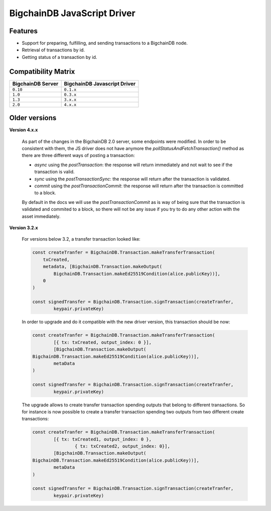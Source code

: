 BigchainDB JavaScript Driver
============================

.. image:: https://img.shields.io/npm/v/bigchaindb-driver.svg
			:target: https://www.npmjs.com/package/bigchaindb-driver

.. image:: https://codecov.io/gh/bigchaindb/js-bigchaindb-driver/branch/master/graph/badge.svg
			:target: https://codecov.io/gh/bigchaindb/js-bigchaindb-driver

.. image:: https://img.shields.io/badge/js-ascribe-39BA91.svg
			:target: https://github.com/ascribe/javascript

.. image:: https://travis-ci.org/bigchaindb/js-bigchaindb-driver.svg?branch=master
			:target: https://travis-ci.org/bigchaindb/js-bigchaindb-driver

.. image:: https://badges.greenkeeper.io/bigchaindb/js-bigchaindb-driver.svg
			:target: https://greenkeeper.io/

Features
--------

* Support for preparing, fulfilling, and sending transactions to a BigchainDB
  node.
* Retrieval of transactions by id.
* Getting status of a transaction by id.

Compatibility Matrix
--------------------

+-----------------------+----------------------------------+
| **BigchainDB Server** | **BigchainDB Javascript Driver** |
+=======================+==================================+
| ``0.10``              | ``0.1.x``                        |
+-----------------------+----------------------------------+
| ``1.0``               | ``0.3.x``                        |
+-----------------------+----------------------------------+
| ``1.3``               | ``3.x.x``                        |
+-----------------------+----------------------------------+
| ``2.0``               | ``4.x.x``                        |
+-----------------------+----------------------------------+



Older versions
--------------------

**Version 4.x.x**

	As part of the changes in the BigchainDB 2.0 server, some endpoints were
	modified. In order to be consistent with them, the JS driver does not have
	anymore the `pollStatusAndFetchTransaction()` method as there are three
	different ways of posting a transaction:

	- `async` using the `postTransaction`: the response will return immediately and not wait to see if the transaction is valid.
	- `sync` using the `postTransactionSync`: the response will return after the transaction is validated.
	- `commit` using the `postTransactionCommit`: the response will return after the transaction is committed to a block.

	By default in the docs we will use the `postTransactionCommit` as is way of
	being sure that the transaction is validated and commited to a block, so
	there will not be any issue if you try to do any other action with the asset immediately.


**Version 3.2.x**

	For versions below 3.2, a transfer transaction looked like:

	.. code-block:: js

		const createTranfer = BigchainDB.Transaction.makeTransferTransaction(
		    txCreated,
		    metadata, [BigchainDB.Transaction.makeOutput(
		        BigchainDB.Transaction.makeEd25519Condition(alice.publicKey))],
		    0
		)

		const signedTransfer = BigchainDB.Transaction.signTransaction(createTranfer,
			keypair.privateKey)


	In order to upgrade and do it compatible with the new driver version, this
	transaction should be now:

	.. code-block:: js

		const createTranfer = BigchainDB.Transaction.makeTransferTransaction(
			[{ tx: txCreated, output_index: 0 }],
			[BigchainDB.Transaction.makeOutput(
	        BigchainDB.Transaction.makeEd25519Condition(alice.publicKey))],
			metaData
		)

		const signedTransfer = BigchainDB.Transaction.signTransaction(createTranfer,
			keypair.privateKey)


	The upgrade allows to create transfer transaction spending outputs that belong
	to different transactions. So for instance is now possible to create a transfer
	transaction spending two outputs from two different create transactions:


	.. code-block:: js

		const createTranfer = BigchainDB.Transaction.makeTransferTransaction(
			[{ tx: txCreated1, output_index: 0 },
				{ tx: txCreated2, output_index: 0}],
			[BigchainDB.Transaction.makeOutput(
	        BigchainDB.Transaction.makeEd25519Condition(alice.publicKey))],
			metaData
		)

		const signedTransfer = BigchainDB.Transaction.signTransaction(createTranfer,
			keypair.privateKey)

